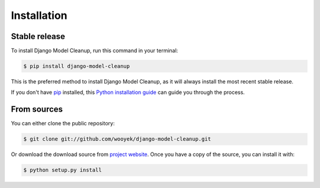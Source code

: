 .. highlight:: shell

============
Installation
============


Stable release
--------------

To install Django Model Cleanup, run this command in your terminal:

.. code-block:: console

    $ pip install django-model-cleanup

This is the preferred method to install Django Model Cleanup, as it will always install the most recent stable release.

If you don't have `pip`_ installed, this `Python installation guide`_ can guide
you through the process.

.. _pip: https://pip.pypa.io
.. _Python installation guide: http://docs.python-guide.org/en/latest/starting/installation/


From sources
------------

You can either clone the public repository:

.. code-block:: console

    $ git clone git://github.com/wooyek/django-model-cleanup.git

Or download the download source from `project website`_. Once you have a copy of the source, you can install it with:

.. code-block:: console

    $ python setup.py install


.. _project website: https://github.com/wooyek/django-model-cleanup
